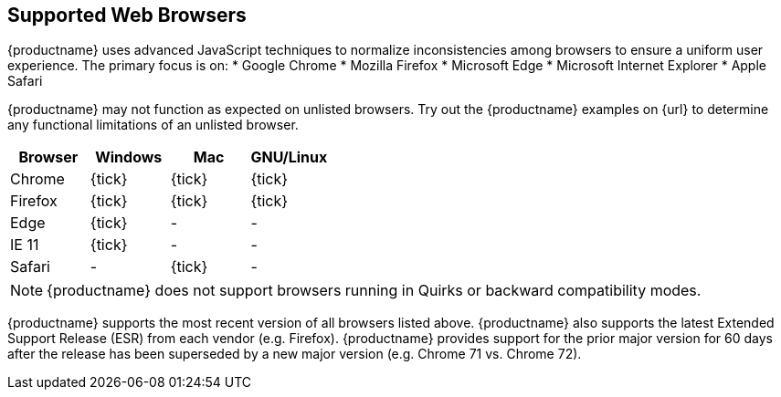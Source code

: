 == Supported Web Browsers

{productname} uses advanced JavaScript techniques to normalize inconsistencies among browsers to ensure a uniform user experience. The primary focus is on:
* Google Chrome
* Mozilla Firefox
* Microsoft Edge
* Microsoft Internet Explorer
* Apple Safari

{productname} may not function as expected on unlisted browsers. Try out the {productname} examples on {url} to determine any functional limitations of an unlisted browser.

[cols=",^,^,^"]
|===
| Browser | Windows | Mac | GNU/Linux

| Chrome
| {tick}
| {tick}
| {tick}

| Firefox
| {tick}
| {tick}
| {tick}

| Edge
| {tick}
| -
| -

| IE 11
| {tick}
| -
| -

| Safari
| -
| {tick}
| -
|===

NOTE: {productname} does not support browsers running in Quirks or backward compatibility modes.

{productname} supports the most recent version of all browsers listed above. {productname} also supports the latest Extended Support Release (ESR) from each vendor (e.g. Firefox). {productname} provides support for the prior major version for 60 days after the release has been superseded by a new major version (e.g. Chrome 71 vs. Chrome 72).
